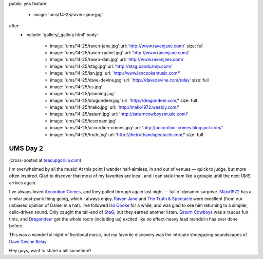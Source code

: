 public: yes
feature:
  - image: 'ums/14-25/raven-jane.jpg'
after:
  - include: 'gallery/_gallery.html'
    body:
      - image: 'ums/14-25/raven-jane.jpg'
        url: 'http://www.ravenjane.com/'
        size: full
      - image: 'ums/14-25/raven-rachel.jpg'
        url: 'http://www.ravenjane.com/'
      - image: 'ums/14-25/raven-dan.jpg'
        url: 'http://www.ravenjane.com/'
      - image: 'ums/14-25/stag.jpg'
        url: 'http://stag.bandcamp.com/'
      - image: 'ums/14-25/ian.jpg'
        url: 'http://www.iancookemusic.com/'
      - image: 'ums/14-25/dave-devine.jpg'
        url: 'http://davedevine.com/relay'
        size: full
      - image: 'ums/14-25/us.jpg'
      - image: 'ums/14-25/planning.jpg'
      - image: 'ums/14-25/dragondeer.jpg'
        url: 'http://dragondeer.com/'
        size: full
      - image: 'ums/14-25/mako.jpg'
        url: 'http://mako1972.weebly.com/'
      - image: 'ums/14-25/saturn.jpg'
        url: 'http://saturncowboysmusic.com/'
      - image: 'ums/14-25/icecream.jpg'
      - image: 'ums/14-25/accordion-crimes.jpg'
        url: 'http://accordion-crimes.blogspot.com/'
      - image: 'ums/14-25/truth.jpg'
        url: 'http://thetruthandspectacle.com/'
        size: full


UMS Day 2
=========

(cross-posted at `teacupgorilla.com <http://teacupgorilla.com>`_)

I'm overwhelmed by all the music!
At this point I wander half-aimless,
in and out of venues —
quick to judge,
but more often inspired.
Glad to discover that most of my favorites are local,
and I can stalk them like a groupie
until the next UMS arrives again.

I've always loved `Accordion Crimes`_,
and they pulled through again last night —
full of dynamic surprise.
`Mako1972`_ has a similar post-punk thing going,
which I always enjoy.
`Raven Jane`_ and `The Truth & Spectacle`_ were excellent
(from our unbiased opinion of Daniel in a hat).
I've followed `Ian Cooke`_ for a while,
and was glad to see him returning to a simpler,
cello-driven sound.
Only caught the tail-end of `StaG`_,
but they earned another listen.
`Saturn Cowboys`_ was a raucus fun time,
and `Dragondeer`_ got the whole room (including us) excited
like no effect-heavy lead mandolin has ever done before.

This was a wonderful night of live/local music,
but my favorite discovery was the intricate shoegazing
soundscapes of `Dave Devine Relay`_.

Hey guys, want to share a bill sometime?

.. _Raven Jane: http://www.ravenjane.com/
.. _The Truth & Spectacle: http://thetruthandspectacle.com/
.. _Accordion Crimes: http://accordion-crimes.blogspot.com/
.. _Ian Cooke: http://www.iancookemusic.com/
.. _StaG: http://stag.bandcamp.com/
.. _Saturn Cowboys: http://saturncowboysmusic.com/
.. _Mako1972: http://mako1972.weebly.com/
.. _Dragondeer: http://dragondeer.com/
.. _Dave Devine Relay: http://davedevine.com/relay
